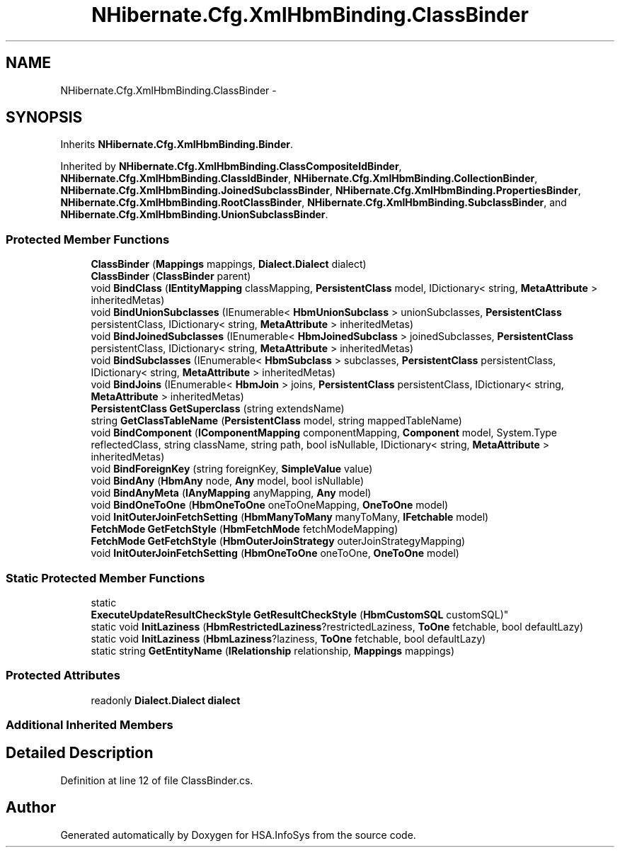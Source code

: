 .TH "NHibernate.Cfg.XmlHbmBinding.ClassBinder" 3 "Fri Jul 5 2013" "Version 1.0" "HSA.InfoSys" \" -*- nroff -*-
.ad l
.nh
.SH NAME
NHibernate.Cfg.XmlHbmBinding.ClassBinder \- 
.SH SYNOPSIS
.br
.PP
.PP
Inherits \fBNHibernate\&.Cfg\&.XmlHbmBinding\&.Binder\fP\&.
.PP
Inherited by \fBNHibernate\&.Cfg\&.XmlHbmBinding\&.ClassCompositeIdBinder\fP, \fBNHibernate\&.Cfg\&.XmlHbmBinding\&.ClassIdBinder\fP, \fBNHibernate\&.Cfg\&.XmlHbmBinding\&.CollectionBinder\fP, \fBNHibernate\&.Cfg\&.XmlHbmBinding\&.JoinedSubclassBinder\fP, \fBNHibernate\&.Cfg\&.XmlHbmBinding\&.PropertiesBinder\fP, \fBNHibernate\&.Cfg\&.XmlHbmBinding\&.RootClassBinder\fP, \fBNHibernate\&.Cfg\&.XmlHbmBinding\&.SubclassBinder\fP, and \fBNHibernate\&.Cfg\&.XmlHbmBinding\&.UnionSubclassBinder\fP\&.
.SS "Protected Member Functions"

.in +1c
.ti -1c
.RI "\fBClassBinder\fP (\fBMappings\fP mappings, \fBDialect\&.Dialect\fP dialect)"
.br
.ti -1c
.RI "\fBClassBinder\fP (\fBClassBinder\fP parent)"
.br
.ti -1c
.RI "void \fBBindClass\fP (\fBIEntityMapping\fP classMapping, \fBPersistentClass\fP model, IDictionary< string, \fBMetaAttribute\fP > inheritedMetas)"
.br
.ti -1c
.RI "void \fBBindUnionSubclasses\fP (IEnumerable< \fBHbmUnionSubclass\fP > unionSubclasses, \fBPersistentClass\fP persistentClass, IDictionary< string, \fBMetaAttribute\fP > inheritedMetas)"
.br
.ti -1c
.RI "void \fBBindJoinedSubclasses\fP (IEnumerable< \fBHbmJoinedSubclass\fP > joinedSubclasses, \fBPersistentClass\fP persistentClass, IDictionary< string, \fBMetaAttribute\fP > inheritedMetas)"
.br
.ti -1c
.RI "void \fBBindSubclasses\fP (IEnumerable< \fBHbmSubclass\fP > subclasses, \fBPersistentClass\fP persistentClass, IDictionary< string, \fBMetaAttribute\fP > inheritedMetas)"
.br
.ti -1c
.RI "void \fBBindJoins\fP (IEnumerable< \fBHbmJoin\fP > joins, \fBPersistentClass\fP persistentClass, IDictionary< string, \fBMetaAttribute\fP > inheritedMetas)"
.br
.ti -1c
.RI "\fBPersistentClass\fP \fBGetSuperclass\fP (string extendsName)"
.br
.ti -1c
.RI "string \fBGetClassTableName\fP (\fBPersistentClass\fP model, string mappedTableName)"
.br
.ti -1c
.RI "void \fBBindComponent\fP (\fBIComponentMapping\fP componentMapping, \fBComponent\fP model, System\&.Type reflectedClass, string className, string path, bool isNullable, IDictionary< string, \fBMetaAttribute\fP > inheritedMetas)"
.br
.ti -1c
.RI "void \fBBindForeignKey\fP (string foreignKey, \fBSimpleValue\fP value)"
.br
.ti -1c
.RI "void \fBBindAny\fP (\fBHbmAny\fP node, \fBAny\fP model, bool isNullable)"
.br
.ti -1c
.RI "void \fBBindAnyMeta\fP (\fBIAnyMapping\fP anyMapping, \fBAny\fP model)"
.br
.ti -1c
.RI "void \fBBindOneToOne\fP (\fBHbmOneToOne\fP oneToOneMapping, \fBOneToOne\fP model)"
.br
.ti -1c
.RI "void \fBInitOuterJoinFetchSetting\fP (\fBHbmManyToMany\fP manyToMany, \fBIFetchable\fP model)"
.br
.ti -1c
.RI "\fBFetchMode\fP \fBGetFetchStyle\fP (\fBHbmFetchMode\fP fetchModeMapping)"
.br
.ti -1c
.RI "\fBFetchMode\fP \fBGetFetchStyle\fP (\fBHbmOuterJoinStrategy\fP outerJoinStrategyMapping)"
.br
.ti -1c
.RI "void \fBInitOuterJoinFetchSetting\fP (\fBHbmOneToOne\fP oneToOne, \fBOneToOne\fP model)"
.br
.in -1c
.SS "Static Protected Member Functions"

.in +1c
.ti -1c
.RI "static 
.br
\fBExecuteUpdateResultCheckStyle\fP \fBGetResultCheckStyle\fP (\fBHbmCustomSQL\fP customSQL)"
.br
.ti -1c
.RI "static void \fBInitLaziness\fP (\fBHbmRestrictedLaziness\fP?restrictedLaziness, \fBToOne\fP fetchable, bool defaultLazy)"
.br
.ti -1c
.RI "static void \fBInitLaziness\fP (\fBHbmLaziness\fP?laziness, \fBToOne\fP fetchable, bool defaultLazy)"
.br
.ti -1c
.RI "static string \fBGetEntityName\fP (\fBIRelationship\fP relationship, \fBMappings\fP mappings)"
.br
.in -1c
.SS "Protected Attributes"

.in +1c
.ti -1c
.RI "readonly \fBDialect\&.Dialect\fP \fBdialect\fP"
.br
.in -1c
.SS "Additional Inherited Members"
.SH "Detailed Description"
.PP 
Definition at line 12 of file ClassBinder\&.cs\&.

.SH "Author"
.PP 
Generated automatically by Doxygen for HSA\&.InfoSys from the source code\&.
